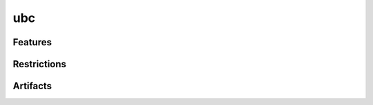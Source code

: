 ubc
===

.. tool:: ubc
   :id: TOOL_UBC
   :status: in_progress

   Command-line tool for checking and formating certain rules
   in sphinx and rst-based files.

   Little brother of :need:`TOOL_UBCODE`.

   **Commercial tool**

   :Documentation: https://ubcode.useblocks.com/ubc/introduction.html
  

Features
--------

Restrictions
------------

Artifacts
---------